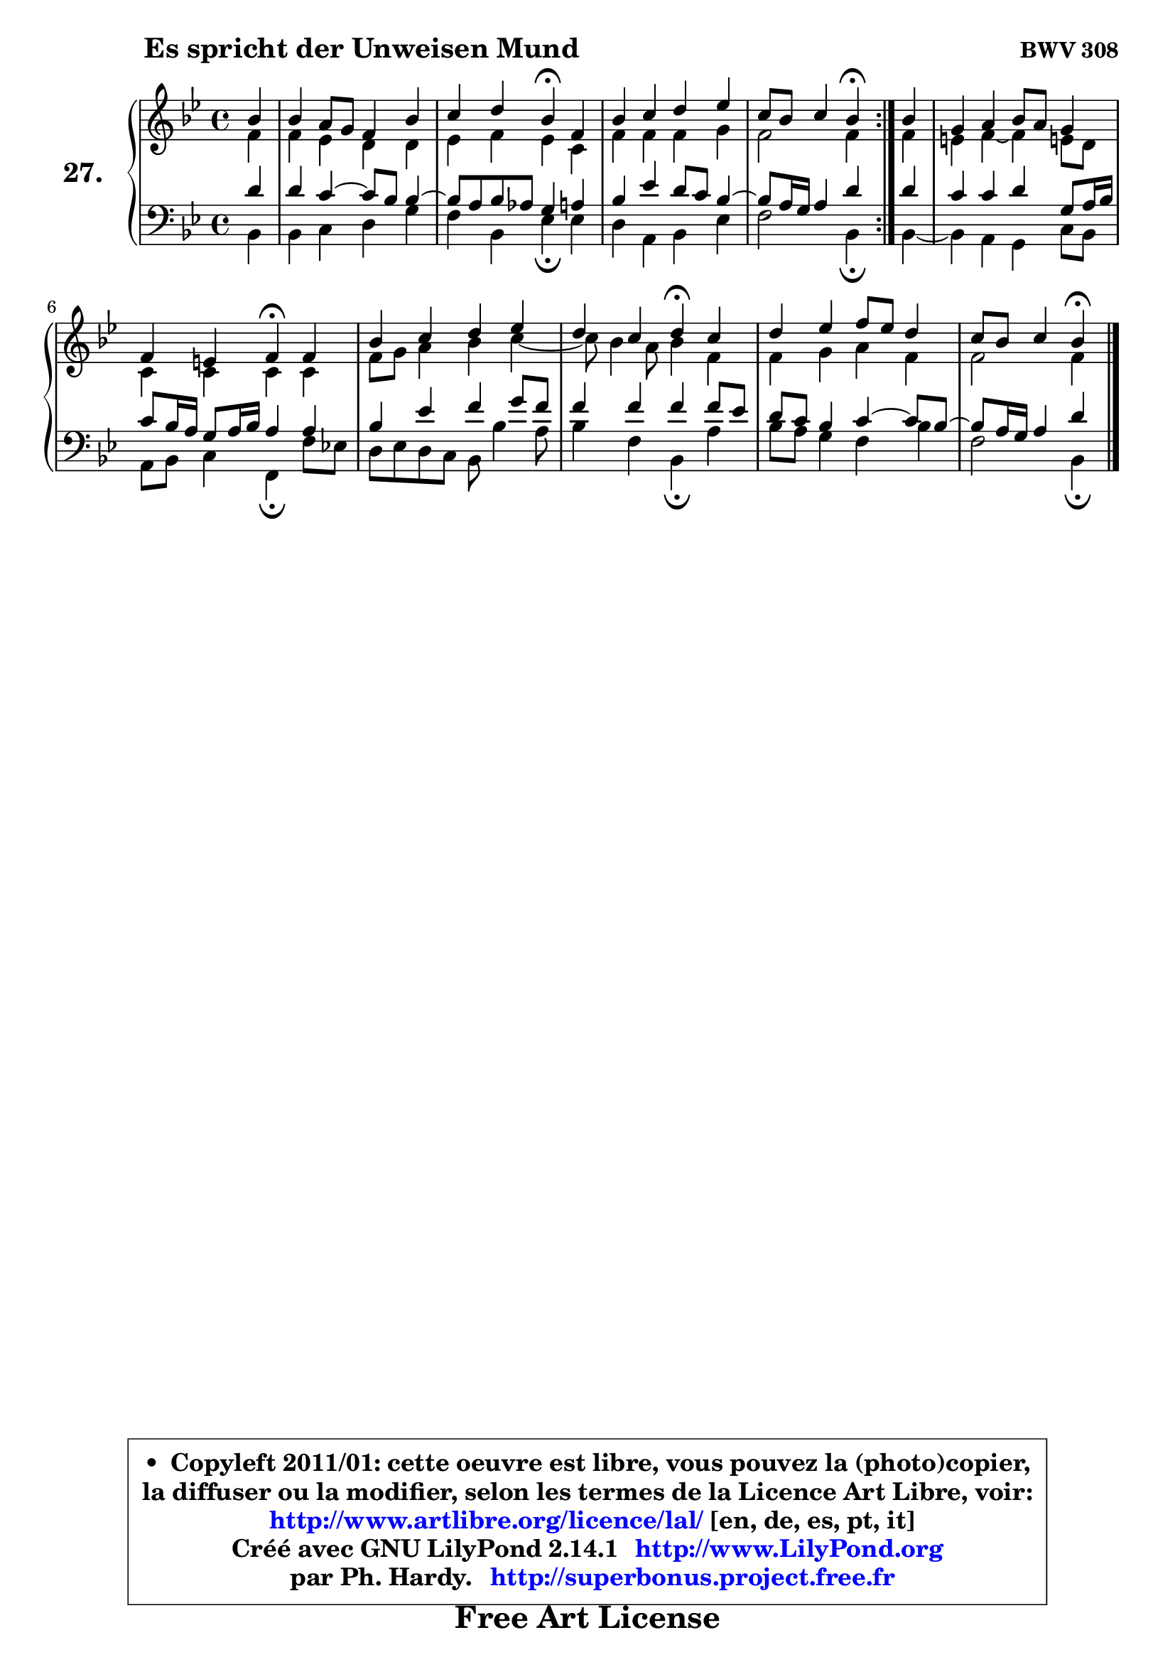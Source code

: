 
\version "2.14.1"

  \paper {
%	system-system-spacing #'padding = #0.1
%	score-system-spacing #'padding = #0.1
%	ragged-bottom = ##f
%	ragged-last-bottom = ##f
	}

  \header {
      opus = \markup { \bold "BWV 308" }
      piece = \markup { \hspace #9 \fontsize #2 \bold "Es spricht der Unweisen Mund" }
      maintainer = "Ph. Hardy"
      maintainerEmail = "superbonus.project@free.fr"
      lastupdated = "2011/Jul/20"
      tagline = \markup { \fontsize #3 \bold "Free Art License" }
      copyright = \markup { \fontsize #3  \bold   \override #'(box-padding .  1.0) \override #'(baseline-skip . 2.9) \box \column { \center-align { \fontsize #-2 \line { • \hspace #0.5 Copyleft 2011/01: cette oeuvre est libre, vous pouvez la (photo)copier, } \line { \fontsize #-2 \line {la diffuser ou la modifier, selon les termes de la Licence Art Libre, voir: } } \line { \fontsize #-2 \with-url #"http://www.artlibre.org/licence/lal/" \line { \fontsize #1 \hspace #1.0 \with-color #blue http://www.artlibre.org/licence/lal/ [en, de, es, pt, it] } } \line { \fontsize #-2 \line { Créé avec GNU LilyPond 2.14.1 \with-url #"http://www.LilyPond.org" \line { \with-color #blue \fontsize #1 \hspace #1.0 \with-color #blue http://www.LilyPond.org } } } \line { \hspace #1.0 \fontsize #-2 \line {par Ph. Hardy. } \line { \fontsize #-2 \with-url #"http://superbonus.project.free.fr" \line { \fontsize #1 \hspace #1.0 \with-color #blue http://superbonus.project.free.fr } } } } } }

	  }

  guidemidi = {
	\repeat volta2 {
	r4 |
	R1 |
	r2 \tempo 4 = 30 r4 \tempo 4 = 78 r4 |
	R1 |
	r2 \tempo 4 = 30 r4 \tempo 4 = 78 } % fin du repeat
        r4 |
	R1 |
	r2 \tempo 4 = 30 r4 \tempo 4 = 78 r4 |
	R1 |
	r2 \tempo 4 = 30 r4 \tempo 4 = 78 r4 |
	R1 |
	r4 r4 \tempo 4 = 30 r4 
	}

  upper = {
	\time 4/4
	\key bes \major
	\clef treble
	\partial 4
	\voiceOne
	<< { 
	% SOPRANO
	\set Voice.midiInstrument = "acoustic grand"
	\relative c'' {
	\repeat volta2 {
	bes4 |
	bes4 a8 g f4 bes |
	c4 d bes\fermata f |
	bes4 c d es |
	c8 bes c4 bes\fermata } % fin du repeat
        bes4 |
	g4 a bes8 a g4 |
	f4 e f\fermata f4 |
	bes4 c d es |
	d4 c d\fermata c4 |
	d4 es f8 es d4 |
	c8 bes c4 bes4\fermata
	\bar "|."
	} % fin de relative
	}

	\context Voice="1" { \voiceTwo 
	% ALTO
	\set Voice.midiInstrument = "acoustic grand"
	\relative c' {
	\repeat volta2 {
	f4 |
	f4 es d d |
	es4 f es c |
	f4 f f g |
	f2 f4 } % fin du repeat
        f4 |
	e4 f ~ f e!8 d |
	c4 c c c |
	f8 g a4 bes c4 ~ |
	c8 bes4 a8 bes4 f |
	f4 g a f |
	f2 f4
	\bar "|."
	} % fin de relative
	\oneVoice
	} >>
	}

  lower = {
	\time 4/4
	\key bes \major
	\clef bass
	\partial 4
	\voiceOne
	<< { 
	% TENOR
	\set Voice.midiInstrument = "acoustic grand"
	\relative c' {
	\repeat volta2 {
	d4 |
	d4 c4 ~ c8 bes bes4 ~ |
	bes8 a8 bes aes g4 a |
	bes4 es d8 c bes4 ~ |
	bes8 a16 g a4 d } % fin du repeat
        d4 |
	c4 c d g,8 a16 bes |
	c8 bes16 a g8 a16 bes a4 a |
	bes4 es f g8 f |
	f4 f f f8 es |
	d8 c bes4 c4 ~ c8 bes8 ~ |
	bes8 a16 g a4 d4
	\bar "|."
	} % fin de relative
	}
	\context Voice="1" { \voiceTwo 
	% BASS
	\set Voice.midiInstrument = "acoustic grand"
	\relative c {
	\repeat volta2 {
	bes4 |
	bes4 c d g |
	f4 bes, es\fermata es4 |
	d4 a bes es |
	f2 bes,4\fermata } % fin du repeat
        bes4 ~ |
	bes4 a4 g c8 bes |
	a8 bes c4 f,\fermata f'8 es! |
	d8 es d c bes bes'4 a8 |
	bes4 f bes,\fermata a' |
	bes8 a g4 f bes |
	f2 bes,4\fermata
	\bar "|."
	} % fin de relative
	\oneVoice
	} >>
	}


  \score { 

	\new PianoStaff <<
	\set PianoStaff.instrumentName = \markup { \bold \huge "27." }
	\new Staff = "upper" \upper
	\new Staff = "lower" \lower
	>>

  \layout {
%	ragged-last = ##f
	  }

	 } % fin de score

 \score {
  \unfoldRepeats { << \guidemidi \upper \lower >> }
    \midi {
    \context {
     \Staff
      \remove "Staff_performer"
               }

     \context {
      \Voice
       \consists "Staff_performer"
                }

   \context { 
   \Score
   tempoWholesPerMinute = #(ly:make-moment 78 4)
		}
	  }
	}

